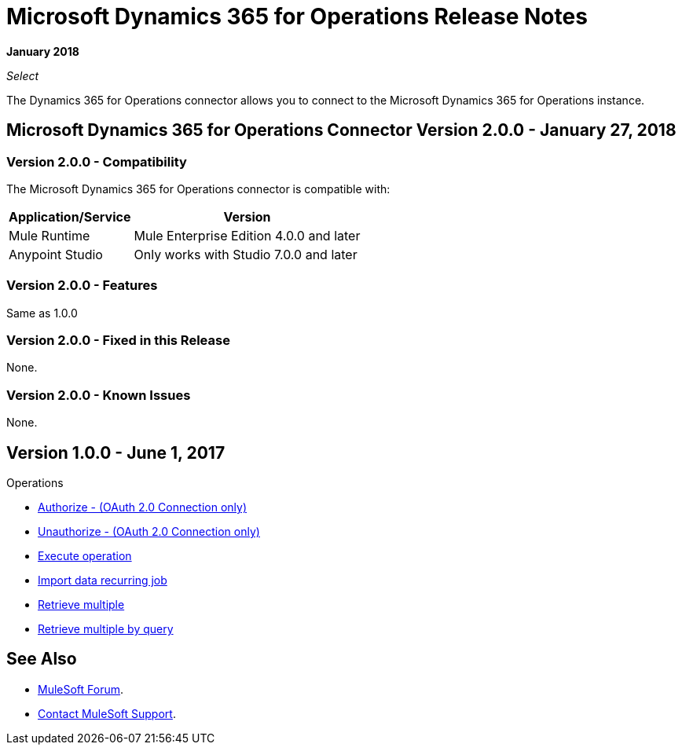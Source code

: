 = Microsoft Dynamics 365 for Operations Release Notes
:keywords: microsoft, dynamics, 365, operations, release notes

*January 2018*

_Select_

The Dynamics 365 for Operations connector allows you to connect to the Microsoft Dynamics 365 for Operations instance.

== Microsoft Dynamics 365 for Operations Connector Version 2.0.0 - January 27, 2018

=== Version 2.0.0 - Compatibility

The Microsoft Dynamics 365 for Operations connector is compatible with:

[%header%autowidth.spread]
|===
|Application/Service |Version
|Mule Runtime|Mule Enterprise Edition 4.0.0 and later
|Anypoint Studio|Only works with Studio 7.0.0 and later
|Microsoft Dynamics 365 for Operations API
|===

=== Version 2.0.0 - Features

Same as 1.0.0

=== Version 2.0.0 - Fixed in this Release

None.

=== Version 2.0.0 - Known Issues

None.

== Version 1.0.0 - June 1, 2017

Operations

* link:/mule-user-guide/v/3.8/microsoft-dynamics-365-operations-connector#authop[Authorize - (OAuth 2.0 Connection only)]
* link:/mule-user-guide/v/3.8/microsoft-dynamics-365-operations-connector#unauthop[Unauthorize - (OAuth 2.0 Connection only)]
* link:/mule-user-guide/v/3.8/microsoft-dynamics-365-operations-connector#exop[Execute operation]
* link:/mule-user-guide/v/3.8/microsoft-dynamics-365-operations-connector#impdata[Import data recurring job]
* link:/mule-user-guide/v/3.8/microsoft-dynamics-365-operations-connector#retmultop[Retrieve multiple]
* link:/mule-user-guide/v/3.8/microsoft-dynamics-365-operations-connector#retmultqop[Retrieve multiple by query]

== See Also

* https://forums.mulesoft.com[MuleSoft Forum].
* https://support.mulesoft.com[Contact MuleSoft Support].

